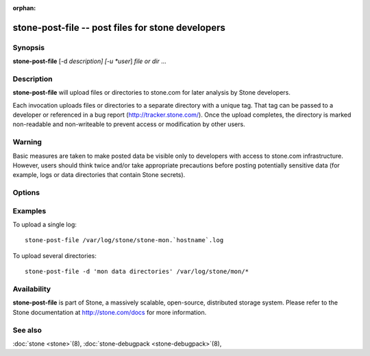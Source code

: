 :orphan:

==================================================
 stone-post-file -- post files for stone developers
==================================================

.. program:: stone-post-file

Synopsis
========

| **stone-post-file** [-d *description] [-u *user*] *file or dir* ...


Description
===========

**stone-post-file** will upload files or directories to stone.com for
later analysis by Stone developers.

Each invocation uploads files or directories to a separate directory
with a unique tag.  That tag can be passed to a developer or
referenced in a bug report (http://tracker.stone.com/).  Once the
upload completes, the directory is marked non-readable and
non-writeable to prevent access or modification by other users.

Warning
=======

Basic measures are taken to make posted data be visible only to
developers with access to stone.com infrastructure. However, users
should think twice and/or take appropriate precautions before
posting potentially sensitive data (for example, logs or data
directories that contain Stone secrets).


Options
=======

.. option:: -d *description*, --description *description*

   Add a short description for the upload.  This is a good opportunity
   to reference a bug number.  There is no default value.

.. option:: -u *user*

   Set the user metadata for the upload.  This defaults to `whoami`@`hostname -f`.

Examples
========

To upload a single log::

   stone-post-file /var/log/stone/stone-mon.`hostname`.log

To upload several directories::

   stone-post-file -d 'mon data directories' /var/log/stone/mon/*


Availability
============

**stone-post-file** is part of Stone, a massively scalable, open-source, distributed storage system. Please refer to
the Stone documentation at http://stone.com/docs for more information.

See also
========

:doc:`stone <stone>`\(8),
:doc:`stone-debugpack <stone-debugpack>`\(8),
